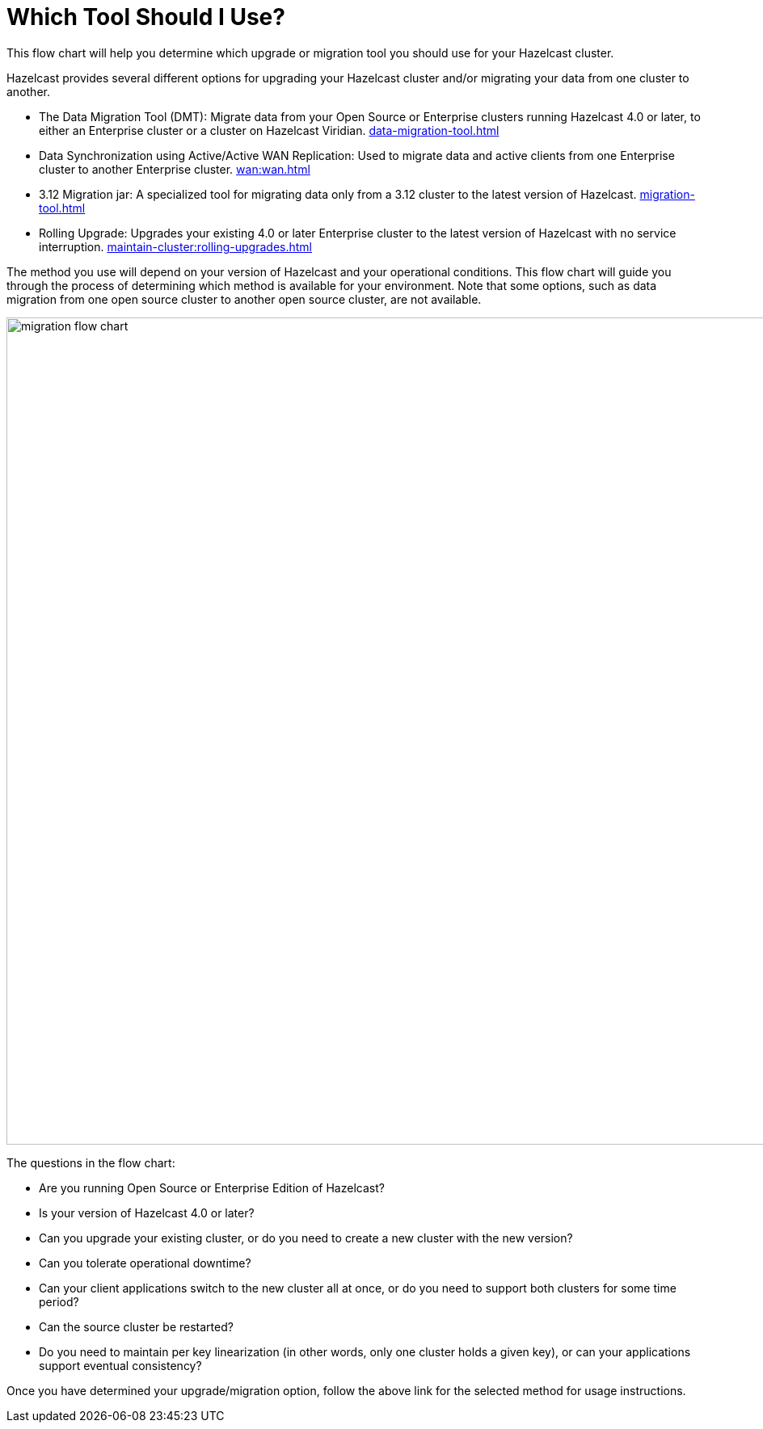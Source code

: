 = Which Tool Should I Use?
:description: This flow chart will help you determine which upgrade or migration tool you should use for your Hazelcast cluster.

{description} 

Hazelcast provides several different options for upgrading your Hazelcast cluster and/or migrating your data from one cluster to another. 

* The Data Migration Tool (DMT): Migrate data from your Open Source or Enterprise clusters running Hazelcast 4.0 or later, to either an Enterprise cluster or a cluster on Hazelcast Viridian. xref:data-migration-tool.adoc[]
* Data Synchronization using Active/Active WAN Replication: Used to migrate data and active clients from one Enterprise cluster to another Enterprise cluster. xref:wan:wan.adoc[]
* 3.12 Migration jar: A specialized tool for migrating data only from a 3.12 cluster to the latest version of Hazelcast. xref:migration-tool.adoc[]
* Rolling Upgrade: Upgrades your existing 4.0 or later Enterprise cluster to the latest version of Hazelcast with no service interruption. xref:maintain-cluster:rolling-upgrades.adoc[]

The method you use will depend on your version of Hazelcast and your operational conditions. This flow chart will guide you through the process of determining which method is available for your environment. Note that some options, such as data migration from one open source cluster to another open source cluster, are not available. 

image::ROOT:migration-flowchart.png[migration flow chart, 1024]

The questions in the flow chart:

* Are you running Open Source or Enterprise Edition of Hazelcast?
* Is your version of Hazelcast 4.0 or later?
* Can you upgrade your existing cluster, or do you need to create a new cluster with the new version?
* Can you tolerate operational downtime?
* Can your client applications switch to the new cluster all at once, or do you need to support both clusters for some time period?
* Can the source cluster be restarted?
* Do you need to maintain per key linearization (in other words, only one cluster holds a given key), or can your applications support eventual consistency?

Once you have determined your upgrade/migration option, follow the above link for the selected method for usage instructions. 


